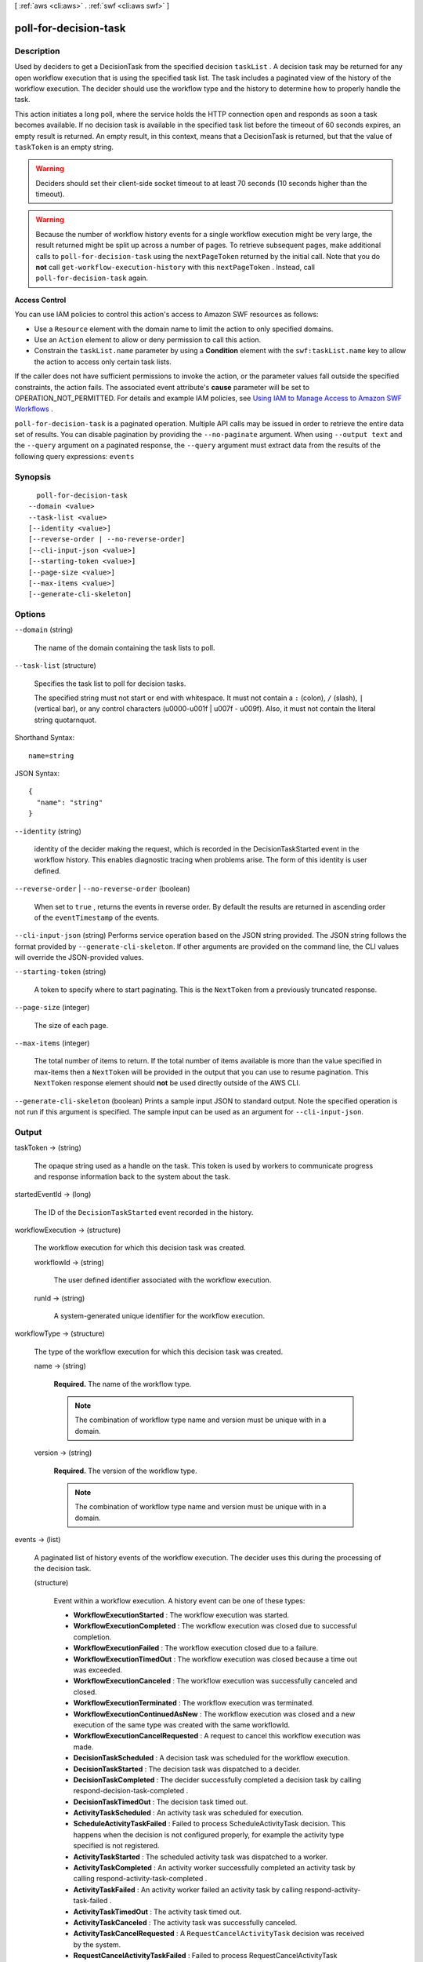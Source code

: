 [ :ref:`aws <cli:aws>` . :ref:`swf <cli:aws swf>` ]

.. _cli:aws swf poll-for-decision-task:


**********************
poll-for-decision-task
**********************



===========
Description
===========



Used by deciders to get a  DecisionTask from the specified decision ``taskList`` . A decision task may be returned for any open workflow execution that is using the specified task list. The task includes a paginated view of the history of the workflow execution. The decider should use the workflow type and the history to determine how to properly handle the task.

 

This action initiates a long poll, where the service holds the HTTP connection open and responds as soon a task becomes available. If no decision task is available in the specified task list before the timeout of 60 seconds expires, an empty result is returned. An empty result, in this context, means that a DecisionTask is returned, but that the value of ``taskToken`` is an empty string.

 

.. warning::

  Deciders should set their client-side socket timeout to at least 70 seconds (10 seconds higher than the timeout).

 

.. warning::

  Because the number of workflow history events for a single workflow execution might be very large, the result returned might be split up across a number of pages. To retrieve subsequent pages, make additional calls to ``poll-for-decision-task`` using the ``nextPageToken`` returned by the initial call. Note that you do **not** call ``get-workflow-execution-history`` with this ``nextPageToken`` . Instead, call ``poll-for-decision-task`` again.

 

**Access Control** 

 

You can use IAM policies to control this action's access to Amazon SWF resources as follows:

 

 
* Use a ``Resource`` element with the domain name to limit the action to only specified domains.
 
* Use an ``Action`` element to allow or deny permission to call this action.
 
* Constrain the ``taskList.name`` parameter by using a **Condition** element with the ``swf:taskList.name`` key to allow the action to access only certain task lists.
 

 

If the caller does not have sufficient permissions to invoke the action, or the parameter values fall outside the specified constraints, the action fails. The associated event attribute's **cause** parameter will be set to OPERATION_NOT_PERMITTED. For details and example IAM policies, see `Using IAM to Manage Access to Amazon SWF Workflows`_ .



``poll-for-decision-task`` is a paginated operation. Multiple API calls may be issued in order to retrieve the entire data set of results. You can disable pagination by providing the ``--no-paginate`` argument.
When using ``--output text`` and the ``--query`` argument on a paginated response, the ``--query`` argument must extract data from the results of the following query expressions: ``events``


========
Synopsis
========

::

    poll-for-decision-task
  --domain <value>
  --task-list <value>
  [--identity <value>]
  [--reverse-order | --no-reverse-order]
  [--cli-input-json <value>]
  [--starting-token <value>]
  [--page-size <value>]
  [--max-items <value>]
  [--generate-cli-skeleton]




=======
Options
=======

``--domain`` (string)


  The name of the domain containing the task lists to poll.

  

``--task-list`` (structure)


  Specifies the task list to poll for decision tasks.

   

  The specified string must not start or end with whitespace. It must not contain a ``:`` (colon), ``/`` (slash), ``|`` (vertical bar), or any control characters (\u0000-\u001f | \u007f - \u009f). Also, it must not contain the literal string quotarnquot.

  



Shorthand Syntax::

    name=string




JSON Syntax::

  {
    "name": "string"
  }



``--identity`` (string)


  identity of the decider making the request, which is recorded in the DecisionTaskStarted event in the workflow history. This enables diagnostic tracing when problems arise. The form of this identity is user defined.

  

``--reverse-order`` | ``--no-reverse-order`` (boolean)


  When set to ``true`` , returns the events in reverse order. By default the results are returned in ascending order of the ``eventTimestamp`` of the events.

  

``--cli-input-json`` (string)
Performs service operation based on the JSON string provided. The JSON string follows the format provided by ``--generate-cli-skeleton``. If other arguments are provided on the command line, the CLI values will override the JSON-provided values.

``--starting-token`` (string)
 

  A token to specify where to start paginating. This is the ``NextToken`` from a previously truncated response.

   

``--page-size`` (integer)
 

  The size of each page.

   

  

  

``--max-items`` (integer)
 

  The total number of items to return. If the total number of items available is more than the value specified in max-items then a ``NextToken`` will be provided in the output that you can use to resume pagination. This ``NextToken`` response element should **not** be used directly outside of the AWS CLI.

   

``--generate-cli-skeleton`` (boolean)
Prints a sample input JSON to standard output. Note the specified operation is not run if this argument is specified. The sample input can be used as an argument for ``--cli-input-json``.



======
Output
======

taskToken -> (string)

  

  The opaque string used as a handle on the task. This token is used by workers to communicate progress and response information back to the system about the task.

  

  

startedEventId -> (long)

  

  The ID of the ``DecisionTaskStarted`` event recorded in the history.

  

  

workflowExecution -> (structure)

  

  The workflow execution for which this decision task was created.

  

  workflowId -> (string)

    

    The user defined identifier associated with the workflow execution.

    

    

  runId -> (string)

    

    A system-generated unique identifier for the workflow execution.

    

    

  

workflowType -> (structure)

  

  The type of the workflow execution for which this decision task was created.

  

  name -> (string)

    

    **Required.** The name of the workflow type.

     

    .. note::

      The combination of workflow type name and version must be unique with in a domain.

    

    

  version -> (string)

    

    **Required.** The version of the workflow type.

     

    .. note::

      The combination of workflow type name and version must be unique with in a domain.

    

    

  

events -> (list)

  

  A paginated list of history events of the workflow execution. The decider uses this during the processing of the decision task.

  

  (structure)

    

    Event within a workflow execution. A history event can be one of these types:

     

     
    * **WorkflowExecutionStarted** : The workflow execution was started.
     
    * **WorkflowExecutionCompleted** : The workflow execution was closed due to successful completion.
     
    * **WorkflowExecutionFailed** : The workflow execution closed due to a failure.
     
    * **WorkflowExecutionTimedOut** : The workflow execution was closed because a time out was exceeded.
     
    * **WorkflowExecutionCanceled** : The workflow execution was successfully canceled and closed.
     
    * **WorkflowExecutionTerminated** : The workflow execution was terminated.
     
    * **WorkflowExecutionContinuedAsNew** : The workflow execution was closed and a new execution of the same type was created with the same workflowId.
     
    * **WorkflowExecutionCancelRequested** : A request to cancel this workflow execution was made.
     
    * **DecisionTaskScheduled** : A decision task was scheduled for the workflow execution.
     
    * **DecisionTaskStarted** : The decision task was dispatched to a decider.
     
    * **DecisionTaskCompleted** : The decider successfully completed a decision task by calling  respond-decision-task-completed .
     
    * **DecisionTaskTimedOut** : The decision task timed out.
     
    * **ActivityTaskScheduled** : An activity task was scheduled for execution.
     
    * **ScheduleActivityTaskFailed** : Failed to process ScheduleActivityTask decision. This happens when the decision is not configured properly, for example the activity type specified is not registered.
     
    * **ActivityTaskStarted** : The scheduled activity task was dispatched to a worker.
     
    * **ActivityTaskCompleted** : An activity worker successfully completed an activity task by calling  respond-activity-task-completed .
     
    * **ActivityTaskFailed** : An activity worker failed an activity task by calling  respond-activity-task-failed .
     
    * **ActivityTaskTimedOut** : The activity task timed out.
     
    * **ActivityTaskCanceled** : The activity task was successfully canceled.
     
    * **ActivityTaskCancelRequested** : A ``RequestCancelActivityTask`` decision was received by the system.
     
    * **RequestCancelActivityTaskFailed** : Failed to process RequestCancelActivityTask decision. This happens when the decision is not configured properly.
     
    * **WorkflowExecutionSignaled** : An external signal was received for the workflow execution.
     
    * **MarkerRecorded** : A marker was recorded in the workflow history as the result of a ``RecordMarker`` decision.
     
    * **TimerStarted** : A timer was started for the workflow execution due to a ``StartTimer`` decision.
     
    * **StartTimerFailed** : Failed to process StartTimer decision. This happens when the decision is not configured properly, for example a timer already exists with the specified timer ID.
     
    * **TimerFired** : A timer, previously started for this workflow execution, fired.
     
    * **TimerCanceled** : A timer, previously started for this workflow execution, was successfully canceled.
     
    * **CancelTimerFailed** : Failed to process CancelTimer decision. This happens when the decision is not configured properly, for example no timer exists with the specified timer ID.
     
    * **StartChildWorkflowExecutionInitiated** : A request was made to start a child workflow execution.
     
    * **StartChildWorkflowExecutionFailed** : Failed to process StartChildWorkflowExecution decision. This happens when the decision is not configured properly, for example the workflow type specified is not registered.
     
    * **ChildWorkflowExecutionStarted** : A child workflow execution was successfully started.
     
    * **ChildWorkflowExecutionCompleted** : A child workflow execution, started by this workflow execution, completed successfully and was closed.
     
    * **ChildWorkflowExecutionFailed** : A child workflow execution, started by this workflow execution, failed to complete successfully and was closed.
     
    * **ChildWorkflowExecutionTimedOut** : A child workflow execution, started by this workflow execution, timed out and was closed.
     
    * **ChildWorkflowExecutionCanceled** : A child workflow execution, started by this workflow execution, was canceled and closed.
     
    * **ChildWorkflowExecutionTerminated** : A child workflow execution, started by this workflow execution, was terminated.
     
    * **SignalExternalWorkflowExecutionInitiated** : A request to signal an external workflow was made.
     
    * **ExternalWorkflowExecutionSignaled** : A signal, requested by this workflow execution, was successfully delivered to the target external workflow execution.
     
    * **SignalExternalWorkflowExecutionFailed** : The request to signal an external workflow execution failed.
     
    * **RequestCancelExternalWorkflowExecutionInitiated** : A request was made to request the cancellation of an external workflow execution.
     
    * **ExternalWorkflowExecutionCancelRequested** : Request to cancel an external workflow execution was successfully delivered to the target execution.
     
    * **RequestCancelExternalWorkflowExecutionFailed** : Request to cancel an external workflow execution failed.
     
    * **LambdaFunctionScheduled** : An AWS Lambda function was scheduled for execution.
     
    * **LambdaFunctionStarted** : The scheduled function was invoked in the AWS Lambda service.
     
    * **LambdaFunctionCompleted** : The AWS Lambda function successfully completed.
     
    * **LambdaFunctionFailed** : The AWS Lambda function execution failed.
     
    * **LambdaFunctionTimedOut** : The AWS Lambda function execution timed out.
     
    * **ScheduleLambdaFunctionFailed** : Failed to process ScheduleLambdaFunction decision. This happens when the workflow execution does not have the proper IAM role attached to invoke AWS Lambda functions.
     
    * **StartLambdaFunctionFailed** : Failed to invoke the scheduled function in the AWS Lambda service. This happens when the AWS Lambda service is not available in the current region, or received too many requests.
     

    

    eventTimestamp -> (timestamp)

      

      The date and time when the event occurred.

      

      

    eventType -> (string)

      

      The type of the history event.

      

      

    eventId -> (long)

      

      The system generated ID of the event. This ID uniquely identifies the event with in the workflow execution history.

      

      

    workflowExecutionStartedEventAttributes -> (structure)

      

      If the event is of type ``WorkflowExecutionStarted`` then this member is set and provides detailed information about the event. It is not set for other event types.

      

      input -> (string)

        

        The input provided to the workflow execution (if any).

        

        

      executionStartToCloseTimeout -> (string)

        

        The maximum duration for this workflow execution.

         

        The duration is specified in seconds; an integer greater than or equal to 0. The value "NONE" can be used to specify unlimited duration.

        

        

      taskStartToCloseTimeout -> (string)

        

        The maximum duration of decision tasks for this workflow type.

         

        The duration is specified in seconds; an integer greater than or equal to 0. The value "NONE" can be used to specify unlimited duration.

        

        

      childPolicy -> (string)

        

        The policy to use for the child workflow executions if this workflow execution is terminated, by calling the  terminate-workflow-execution action explicitly or due to an expired timeout.

         

        The supported child policies are:

         

         
        * **TERMINATE:** the child executions will be terminated.
         
        * **REQUEST_CANCEL:** a request to cancel will be attempted for each child execution by recording a ``WorkflowExecutionCancelRequested`` event in its history. It is up to the decider to take appropriate actions when it receives an execution history with this event.
         
        * **ABANDON:** no action will be taken. The child executions will continue to run.
         

        

        

      taskList -> (structure)

        

        The name of the task list for scheduling the decision tasks for this workflow execution.

        

        name -> (string)

          

          The name of the task list.

          

          

        

      workflowType -> (structure)

        

        The workflow type of this execution.

        

        name -> (string)

          

          **Required.** The name of the workflow type.

           

          .. note::

            The combination of workflow type name and version must be unique with in a domain.

          

          

        version -> (string)

          

          **Required.** The version of the workflow type.

           

          .. note::

            The combination of workflow type name and version must be unique with in a domain.

          

          

        

      tagList -> (list)

        

        The list of tags associated with this workflow execution. An execution can have up to 5 tags.

        

        (string)

          

          

        

      taskPriority -> (string)

        

        

      continuedExecutionRunId -> (string)

        

        If this workflow execution was started due to a ``ContinueAsNewWorkflowExecution`` decision, then it contains the ``runId`` of the previous workflow execution that was closed and continued as this execution.

        

        

      parentWorkflowExecution -> (structure)

        

        The source workflow execution that started this workflow execution. The member is not set if the workflow execution was not started by a workflow.

        

        workflowId -> (string)

          

          The user defined identifier associated with the workflow execution.

          

          

        runId -> (string)

          

          A system-generated unique identifier for the workflow execution.

          

          

        

      parentInitiatedEventId -> (long)

        

        The ID of the ``StartChildWorkflowExecutionInitiated`` event corresponding to the ``StartChildWorkflowExecution`` decision to start this workflow execution. The source event with this ID can be found in the history of the source workflow execution. This information can be useful for diagnosing problems by tracing back the chain of events leading up to this event.

        

        

      lambdaRole -> (string)

        

        The IAM role attached to this workflow execution to use when invoking AWS Lambda functions.

        

        

      

    workflowExecutionCompletedEventAttributes -> (structure)

      

      If the event is of type ``WorkflowExecutionCompleted`` then this member is set and provides detailed information about the event. It is not set for other event types.

      

      result -> (string)

        

        The result produced by the workflow execution upon successful completion.

        

        

      decisionTaskCompletedEventId -> (long)

        

        The ID of the ``DecisionTaskCompleted`` event corresponding to the decision task that resulted in the ``CompleteWorkflowExecution`` decision to complete this execution. This information can be useful for diagnosing problems by tracing back the chain of events leading up to this event.

        

        

      

    completeWorkflowExecutionFailedEventAttributes -> (structure)

      

      If the event is of type ``CompleteWorkflowExecutionFailed`` then this member is set and provides detailed information about the event. It is not set for other event types.

      

      cause -> (string)

        

        The cause of the failure. This information is generated by the system and can be useful for diagnostic purposes.

         

        .. note::

          If **cause** is set to OPERATION_NOT_PERMITTED, the decision failed because it lacked sufficient permissions. For details and example IAM policies, see `Using IAM to Manage Access to Amazon SWF Workflows`_ .

        

        

      decisionTaskCompletedEventId -> (long)

        

        The ID of the ``DecisionTaskCompleted`` event corresponding to the decision task that resulted in the ``CompleteWorkflowExecution`` decision to complete this execution. This information can be useful for diagnosing problems by tracing back the chain of events leading up to this event.

        

        

      

    workflowExecutionFailedEventAttributes -> (structure)

      

      If the event is of type ``WorkflowExecutionFailed`` then this member is set and provides detailed information about the event. It is not set for other event types.

      

      reason -> (string)

        

        The descriptive reason provided for the failure (if any).

        

        

      details -> (string)

        

        The details of the failure (if any).

        

        

      decisionTaskCompletedEventId -> (long)

        

        The ID of the ``DecisionTaskCompleted`` event corresponding to the decision task that resulted in the ``FailWorkflowExecution`` decision to fail this execution. This information can be useful for diagnosing problems by tracing back the chain of events leading up to this event.

        

        

      

    failWorkflowExecutionFailedEventAttributes -> (structure)

      

      If the event is of type ``FailWorkflowExecutionFailed`` then this member is set and provides detailed information about the event. It is not set for other event types.

      

      cause -> (string)

        

        The cause of the failure. This information is generated by the system and can be useful for diagnostic purposes.

         

        .. note::

          If **cause** is set to OPERATION_NOT_PERMITTED, the decision failed because it lacked sufficient permissions. For details and example IAM policies, see `Using IAM to Manage Access to Amazon SWF Workflows`_ .

        

        

      decisionTaskCompletedEventId -> (long)

        

        The ID of the ``DecisionTaskCompleted`` event corresponding to the decision task that resulted in the ``FailWorkflowExecution`` decision to fail this execution. This information can be useful for diagnosing problems by tracing back the chain of events leading up to this event.

        

        

      

    workflowExecutionTimedOutEventAttributes -> (structure)

      

      If the event is of type ``WorkflowExecutionTimedOut`` then this member is set and provides detailed information about the event. It is not set for other event types.

      

      timeoutType -> (string)

        

        The type of timeout that caused this event.

        

        

      childPolicy -> (string)

        

        The policy used for the child workflow executions of this workflow execution.

         

        The supported child policies are:

         

         
        * **TERMINATE:** the child executions will be terminated.
         
        * **REQUEST_CANCEL:** a request to cancel will be attempted for each child execution by recording a ``WorkflowExecutionCancelRequested`` event in its history. It is up to the decider to take appropriate actions when it receives an execution history with this event.
         
        * **ABANDON:** no action will be taken. The child executions will continue to run.
         

        

        

      

    workflowExecutionCanceledEventAttributes -> (structure)

      

      If the event is of type ``WorkflowExecutionCanceled`` then this member is set and provides detailed information about the event. It is not set for other event types.

      

      details -> (string)

        

        Details for the cancellation (if any).

        

        

      decisionTaskCompletedEventId -> (long)

        

        The ID of the ``DecisionTaskCompleted`` event corresponding to the decision task that resulted in the ``CancelWorkflowExecution`` decision for this cancellation request. This information can be useful for diagnosing problems by tracing back the chain of events leading up to this event.

        

        

      

    cancelWorkflowExecutionFailedEventAttributes -> (structure)

      

      If the event is of type ``CancelWorkflowExecutionFailed`` then this member is set and provides detailed information about the event. It is not set for other event types.

      

      cause -> (string)

        

        The cause of the failure. This information is generated by the system and can be useful for diagnostic purposes.

         

        .. note::

          If **cause** is set to OPERATION_NOT_PERMITTED, the decision failed because it lacked sufficient permissions. For details and example IAM policies, see `Using IAM to Manage Access to Amazon SWF Workflows`_ .

        

        

      decisionTaskCompletedEventId -> (long)

        

        The ID of the ``DecisionTaskCompleted`` event corresponding to the decision task that resulted in the ``CancelWorkflowExecution`` decision for this cancellation request. This information can be useful for diagnosing problems by tracing back the chain of events leading up to this event.

        

        

      

    workflowExecutionContinuedAsNewEventAttributes -> (structure)

      

      If the event is of type ``WorkflowExecutionContinuedAsNew`` then this member is set and provides detailed information about the event. It is not set for other event types.

      

      input -> (string)

        

        The input provided to the new workflow execution.

        

        

      decisionTaskCompletedEventId -> (long)

        

        The ID of the ``DecisionTaskCompleted`` event corresponding to the decision task that resulted in the ``ContinueAsNewWorkflowExecution`` decision that started this execution. This information can be useful for diagnosing problems by tracing back the chain of events leading up to this event.

        

        

      newExecutionRunId -> (string)

        

        The ``runId`` of the new workflow execution.

        

        

      executionStartToCloseTimeout -> (string)

        

        The total duration allowed for the new workflow execution.

         

        The duration is specified in seconds; an integer greater than or equal to 0. The value "NONE" can be used to specify unlimited duration.

        

        

      taskList -> (structure)

        

        Represents a task list.

        

        name -> (string)

          

          The name of the task list.

          

          

        

      taskPriority -> (string)

        

        

      taskStartToCloseTimeout -> (string)

        

        The maximum duration of decision tasks for the new workflow execution.

         

        The duration is specified in seconds; an integer greater than or equal to 0. The value "NONE" can be used to specify unlimited duration.

        

        

      childPolicy -> (string)

        

        The policy to use for the child workflow executions of the new execution if it is terminated by calling the  terminate-workflow-execution action explicitly or due to an expired timeout.

         

        The supported child policies are:

         

         
        * **TERMINATE:** the child executions will be terminated.
         
        * **REQUEST_CANCEL:** a request to cancel will be attempted for each child execution by recording a ``WorkflowExecutionCancelRequested`` event in its history. It is up to the decider to take appropriate actions when it receives an execution history with this event.
         
        * **ABANDON:** no action will be taken. The child executions will continue to run.
         

        

        

      tagList -> (list)

        

        The list of tags associated with the new workflow execution.

        

        (string)

          

          

        

      workflowType -> (structure)

        

        Represents a workflow type.

        

        name -> (string)

          

          **Required.** The name of the workflow type.

           

          .. note::

            The combination of workflow type name and version must be unique with in a domain.

          

          

        version -> (string)

          

          **Required.** The version of the workflow type.

           

          .. note::

            The combination of workflow type name and version must be unique with in a domain.

          

          

        

      lambdaRole -> (string)

        

        The IAM role attached to this workflow execution to use when invoking AWS Lambda functions.

        

        

      

    continueAsNewWorkflowExecutionFailedEventAttributes -> (structure)

      

      If the event is of type ``ContinueAsNewWorkflowExecutionFailed`` then this member is set and provides detailed information about the event. It is not set for other event types.

      

      cause -> (string)

        

        The cause of the failure. This information is generated by the system and can be useful for diagnostic purposes.

         

        .. note::

          If **cause** is set to OPERATION_NOT_PERMITTED, the decision failed because it lacked sufficient permissions. For details and example IAM policies, see `Using IAM to Manage Access to Amazon SWF Workflows`_ .

        

        

      decisionTaskCompletedEventId -> (long)

        

        The ID of the ``DecisionTaskCompleted`` event corresponding to the decision task that resulted in the ``ContinueAsNewWorkflowExecution`` decision that started this execution. This information can be useful for diagnosing problems by tracing back the chain of events leading up to this event.

        

        

      

    workflowExecutionTerminatedEventAttributes -> (structure)

      

      If the event is of type ``WorkflowExecutionTerminated`` then this member is set and provides detailed information about the event. It is not set for other event types.

      

      reason -> (string)

        

        The reason provided for the termination (if any).

        

        

      details -> (string)

        

        The details provided for the termination (if any).

        

        

      childPolicy -> (string)

        

        The policy used for the child workflow executions of this workflow execution.

         

        The supported child policies are:

         

         
        * **TERMINATE:** the child executions will be terminated.
         
        * **REQUEST_CANCEL:** a request to cancel will be attempted for each child execution by recording a ``WorkflowExecutionCancelRequested`` event in its history. It is up to the decider to take appropriate actions when it receives an execution history with this event.
         
        * **ABANDON:** no action will be taken. The child executions will continue to run.
         

        

        

      cause -> (string)

        

        If set, indicates that the workflow execution was automatically terminated, and specifies the cause. This happens if the parent workflow execution times out or is terminated and the child policy is set to terminate child executions.

        

        

      

    workflowExecutionCancelRequestedEventAttributes -> (structure)

      

      If the event is of type ``WorkflowExecutionCancelRequested`` then this member is set and provides detailed information about the event. It is not set for other event types.

      

      externalWorkflowExecution -> (structure)

        

        The external workflow execution for which the cancellation was requested.

        

        workflowId -> (string)

          

          The user defined identifier associated with the workflow execution.

          

          

        runId -> (string)

          

          A system-generated unique identifier for the workflow execution.

          

          

        

      externalInitiatedEventId -> (long)

        

        The ID of the ``RequestCancelExternalWorkflowExecutionInitiated`` event corresponding to the ``RequestCancelExternalWorkflowExecution`` decision to cancel this workflow execution.The source event with this ID can be found in the history of the source workflow execution. This information can be useful for diagnosing problems by tracing back the chain of events leading up to this event.

        

        

      cause -> (string)

        

        If set, indicates that the request to cancel the workflow execution was automatically generated, and specifies the cause. This happens if the parent workflow execution times out or is terminated, and the child policy is set to cancel child executions.

        

        

      

    decisionTaskScheduledEventAttributes -> (structure)

      

      If the event is of type ``DecisionTaskScheduled`` then this member is set and provides detailed information about the event. It is not set for other event types.

      

      taskList -> (structure)

        

        The name of the task list in which the decision task was scheduled.

        

        name -> (string)

          

          The name of the task list.

          

          

        

      taskPriority -> (string)

        

        *Optional.* A task priority that, if set, specifies the priority for this decision task. Valid values are integers that range from Java's ``Integer.MIN_VALUE`` (-2147483648) to ``Integer.MAX_VALUE`` (2147483647). Higher numbers indicate higher priority.

         

        For more information about setting task priority, see `Setting Task Priority`_ in the *Amazon Simple Workflow Developer Guide* .

        

        

      startToCloseTimeout -> (string)

        

        The maximum duration for this decision task. The task is considered timed out if it does not completed within this duration.

         

        The duration is specified in seconds; an integer greater than or equal to 0. The value "NONE" can be used to specify unlimited duration.

        

        

      

    decisionTaskStartedEventAttributes -> (structure)

      

      If the event is of type ``DecisionTaskStarted`` then this member is set and provides detailed information about the event. It is not set for other event types.

      

      identity -> (string)

        

        identity of the decider making the request. This enables diagnostic tracing when problems arise. The form of this identity is user defined.

        

        

      scheduledEventId -> (long)

        

        The ID of the ``DecisionTaskScheduled`` event that was recorded when this decision task was scheduled. This information can be useful for diagnosing problems by tracing back the chain of events leading up to this event.

        

        

      

    decisionTaskCompletedEventAttributes -> (structure)

      

      If the event is of type ``DecisionTaskCompleted`` then this member is set and provides detailed information about the event. It is not set for other event types.

      

      executionContext -> (string)

        

        User defined context for the workflow execution.

        

        

      scheduledEventId -> (long)

        

        The ID of the ``DecisionTaskScheduled`` event that was recorded when this decision task was scheduled. This information can be useful for diagnosing problems by tracing back the chain of events leading up to this event.

        

        

      startedEventId -> (long)

        

        The ID of the ``DecisionTaskStarted`` event recorded when this decision task was started. This information can be useful for diagnosing problems by tracing back the chain of events leading up to this event.

        

        

      

    decisionTaskTimedOutEventAttributes -> (structure)

      

      If the event is of type ``DecisionTaskTimedOut`` then this member is set and provides detailed information about the event. It is not set for other event types.

      

      timeoutType -> (string)

        

        The type of timeout that expired before the decision task could be completed.

        

        

      scheduledEventId -> (long)

        

        The ID of the ``DecisionTaskScheduled`` event that was recorded when this decision task was scheduled. This information can be useful for diagnosing problems by tracing back the chain of events leading up to this event.

        

        

      startedEventId -> (long)

        

        The ID of the ``DecisionTaskStarted`` event recorded when this decision task was started. This information can be useful for diagnosing problems by tracing back the chain of events leading up to this event.

        

        

      

    activityTaskScheduledEventAttributes -> (structure)

      

      If the event is of type ``ActivityTaskScheduled`` then this member is set and provides detailed information about the event. It is not set for other event types.

      

      activityType -> (structure)

        

        The type of the activity task.

        

        name -> (string)

          

          The name of this activity.

           

          .. note::

            The combination of activity type name and version must be unique within a domain.

          

          

        version -> (string)

          

          The version of this activity.

           

          .. note::

            The combination of activity type name and version must be unique with in a domain.

          

          

        

      activityId -> (string)

        

        The unique ID of the activity task.

        

        

      input -> (string)

        

        The input provided to the activity task.

        

        

      control -> (string)

        

        *Optional.* Data attached to the event that can be used by the decider in subsequent workflow tasks. This data is not sent to the activity.

        

        

      scheduleToStartTimeout -> (string)

        

        The maximum amount of time the activity task can wait to be assigned to a worker.

        

        

      scheduleToCloseTimeout -> (string)

        

        The maximum amount of time for this activity task.

        

        

      startToCloseTimeout -> (string)

        

        The maximum amount of time a worker may take to process the activity task.

        

        

      taskList -> (structure)

        

        The task list in which the activity task has been scheduled.

        

        name -> (string)

          

          The name of the task list.

          

          

        

      taskPriority -> (string)

        

        *Optional.* The priority to assign to the scheduled activity task. If set, this will override any default priority value that was assigned when the activity type was registered.

         

        Valid values are integers that range from Java's ``Integer.MIN_VALUE`` (-2147483648) to ``Integer.MAX_VALUE`` (2147483647). Higher numbers indicate higher priority.

         

        For more information about setting task priority, see `Setting Task Priority`_ in the *Amazon Simple Workflow Developer Guide* .

        

        

      decisionTaskCompletedEventId -> (long)

        

        The ID of the ``DecisionTaskCompleted`` event corresponding to the decision that resulted in the scheduling of this activity task. This information can be useful for diagnosing problems by tracing back the chain of events leading up to this event.

        

        

      heartbeatTimeout -> (string)

        

        The maximum time before which the worker processing this task must report progress by calling  record-activity-task-heartbeat . If the timeout is exceeded, the activity task is automatically timed out. If the worker subsequently attempts to record a heartbeat or return a result, it will be ignored.

        

        

      

    activityTaskStartedEventAttributes -> (structure)

      

      If the event is of type ``ActivityTaskStarted`` then this member is set and provides detailed information about the event. It is not set for other event types.

      

      identity -> (string)

        

        identity of the worker that was assigned this task. This aids diagnostics when problems arise. The form of this identity is user defined.

        

        

      scheduledEventId -> (long)

        

        The ID of the ``ActivityTaskScheduled`` event that was recorded when this activity task was scheduled. This information can be useful for diagnosing problems by tracing back the chain of events leading up to this event.

        

        

      

    activityTaskCompletedEventAttributes -> (structure)

      

      If the event is of type ``ActivityTaskCompleted`` then this member is set and provides detailed information about the event. It is not set for other event types.

      

      result -> (string)

        

        The results of the activity task (if any).

        

        

      scheduledEventId -> (long)

        

        The ID of the ``ActivityTaskScheduled`` event that was recorded when this activity task was scheduled. This information can be useful for diagnosing problems by tracing back the chain of events leading up to this event.

        

        

      startedEventId -> (long)

        

        The ID of the ``ActivityTaskStarted`` event recorded when this activity task was started. This information can be useful for diagnosing problems by tracing back the chain of events leading up to this event.

        

        

      

    activityTaskFailedEventAttributes -> (structure)

      

      If the event is of type ``ActivityTaskFailed`` then this member is set and provides detailed information about the event. It is not set for other event types.

      

      reason -> (string)

        

        The reason provided for the failure (if any).

        

        

      details -> (string)

        

        The details of the failure (if any).

        

        

      scheduledEventId -> (long)

        

        The ID of the ``ActivityTaskScheduled`` event that was recorded when this activity task was scheduled. This information can be useful for diagnosing problems by tracing back the chain of events leading up to this event.

        

        

      startedEventId -> (long)

        

        The ID of the ``ActivityTaskStarted`` event recorded when this activity task was started. This information can be useful for diagnosing problems by tracing back the chain of events leading up to this event.

        

        

      

    activityTaskTimedOutEventAttributes -> (structure)

      

      If the event is of type ``ActivityTaskTimedOut`` then this member is set and provides detailed information about the event. It is not set for other event types.

      

      timeoutType -> (string)

        

        The type of the timeout that caused this event.

        

        

      scheduledEventId -> (long)

        

        The ID of the ``ActivityTaskScheduled`` event that was recorded when this activity task was scheduled. This information can be useful for diagnosing problems by tracing back the chain of events leading up to this event.

        

        

      startedEventId -> (long)

        

        The ID of the ``ActivityTaskStarted`` event recorded when this activity task was started. This information can be useful for diagnosing problems by tracing back the chain of events leading up to this event.

        

        

      details -> (string)

        

        Contains the content of the ``details`` parameter for the last call made by the activity to ``record-activity-task-heartbeat`` .

        

        

      

    activityTaskCanceledEventAttributes -> (structure)

      

      If the event is of type ``ActivityTaskCanceled`` then this member is set and provides detailed information about the event. It is not set for other event types.

      

      details -> (string)

        

        Details of the cancellation (if any).

        

        

      scheduledEventId -> (long)

        

        The ID of the ``ActivityTaskScheduled`` event that was recorded when this activity task was scheduled. This information can be useful for diagnosing problems by tracing back the chain of events leading up to this event.

        

        

      startedEventId -> (long)

        

        The ID of the ``ActivityTaskStarted`` event recorded when this activity task was started. This information can be useful for diagnosing problems by tracing back the chain of events leading up to this event.

        

        

      latestCancelRequestedEventId -> (long)

        

        If set, contains the ID of the last ``ActivityTaskCancelRequested`` event recorded for this activity task. This information can be useful for diagnosing problems by tracing back the chain of events leading up to this event.

        

        

      

    activityTaskCancelRequestedEventAttributes -> (structure)

      

      If the event is of type ``ActivityTaskcancelRequested`` then this member is set and provides detailed information about the event. It is not set for other event types.

      

      decisionTaskCompletedEventId -> (long)

        

        The ID of the ``DecisionTaskCompleted`` event corresponding to the decision task that resulted in the ``RequestCancelActivityTask`` decision for this cancellation request. This information can be useful for diagnosing problems by tracing back the chain of events leading up to this event.

        

        

      activityId -> (string)

        

        The unique ID of the task.

        

        

      

    workflowExecutionSignaledEventAttributes -> (structure)

      

      If the event is of type ``WorkflowExecutionSignaled`` then this member is set and provides detailed information about the event. It is not set for other event types.

      

      signalName -> (string)

        

        The name of the signal received. The decider can use the signal name and inputs to determine how to the process the signal.

        

        

      input -> (string)

        

        Inputs provided with the signal (if any). The decider can use the signal name and inputs to determine how to process the signal.

        

        

      externalWorkflowExecution -> (structure)

        

        The workflow execution that sent the signal. This is set only of the signal was sent by another workflow execution.

        

        workflowId -> (string)

          

          The user defined identifier associated with the workflow execution.

          

          

        runId -> (string)

          

          A system-generated unique identifier for the workflow execution.

          

          

        

      externalInitiatedEventId -> (long)

        

        The ID of the ``SignalExternalWorkflowExecutionInitiated`` event corresponding to the ``SignalExternalWorkflow`` decision to signal this workflow execution.The source event with this ID can be found in the history of the source workflow execution. This information can be useful for diagnosing problems by tracing back the chain of events leading up to this event. This field is set only if the signal was initiated by another workflow execution.

        

        

      

    markerRecordedEventAttributes -> (structure)

      

      If the event is of type ``MarkerRecorded`` then this member is set and provides detailed information about the event. It is not set for other event types.

      

      markerName -> (string)

        

        The name of the marker.

        

        

      details -> (string)

        

        Details of the marker (if any).

        

        

      decisionTaskCompletedEventId -> (long)

        

        The ID of the ``DecisionTaskCompleted`` event corresponding to the decision task that resulted in the ``RecordMarker`` decision that requested this marker. This information can be useful for diagnosing problems by tracing back the chain of events leading up to this event.

        

        

      

    recordMarkerFailedEventAttributes -> (structure)

      

      If the event is of type ``DecisionTaskFailed`` then this member is set and provides detailed information about the event. It is not set for other event types.

      

      markerName -> (string)

        

        The marker's name.

        

        

      cause -> (string)

        

        The cause of the failure. This information is generated by the system and can be useful for diagnostic purposes.

         

        .. note::

          If **cause** is set to OPERATION_NOT_PERMITTED, the decision failed because it lacked sufficient permissions. For details and example IAM policies, see `Using IAM to Manage Access to Amazon SWF Workflows`_ .

        

        

      decisionTaskCompletedEventId -> (long)

        

        The ID of the ``DecisionTaskCompleted`` event corresponding to the decision task that resulted in the ``RecordMarkerFailed`` decision for this cancellation request. This information can be useful for diagnosing problems by tracing back the chain of events leading up to this event.

        

        

      

    timerStartedEventAttributes -> (structure)

      

      If the event is of type ``TimerStarted`` then this member is set and provides detailed information about the event. It is not set for other event types.

      

      timerId -> (string)

        

        The unique ID of the timer that was started.

        

        

      control -> (string)

        

        *Optional.* Data attached to the event that can be used by the decider in subsequent workflow tasks.

        

        

      startToFireTimeout -> (string)

        

        The duration of time after which the timer will fire.

         

        The duration is specified in seconds; an integer greater than or equal to 0.

        

        

      decisionTaskCompletedEventId -> (long)

        

        The ID of the ``DecisionTaskCompleted`` event corresponding to the decision task that resulted in the ``StartTimer`` decision for this activity task. This information can be useful for diagnosing problems by tracing back the chain of events leading up to this event.

        

        

      

    timerFiredEventAttributes -> (structure)

      

      If the event is of type ``TimerFired`` then this member is set and provides detailed information about the event. It is not set for other event types.

      

      timerId -> (string)

        

        The unique ID of the timer that fired.

        

        

      startedEventId -> (long)

        

        The ID of the ``TimerStarted`` event that was recorded when this timer was started. This information can be useful for diagnosing problems by tracing back the chain of events leading up to this event.

        

        

      

    timerCanceledEventAttributes -> (structure)

      

      If the event is of type ``TimerCanceled`` then this member is set and provides detailed information about the event. It is not set for other event types.

      

      timerId -> (string)

        

        The unique ID of the timer that was canceled. 

        

        

      startedEventId -> (long)

        

        The ID of the ``TimerStarted`` event that was recorded when this timer was started. This information can be useful for diagnosing problems by tracing back the chain of events leading up to this event.

        

        

      decisionTaskCompletedEventId -> (long)

        

        The ID of the ``DecisionTaskCompleted`` event corresponding to the decision task that resulted in the ``CancelTimer`` decision to cancel this timer. This information can be useful for diagnosing problems by tracing back the chain of events leading up to this event.

        

        

      

    startChildWorkflowExecutionInitiatedEventAttributes -> (structure)

      

      If the event is of type ``StartChildWorkflowExecutionInitiated`` then this member is set and provides detailed information about the event. It is not set for other event types.

      

      workflowId -> (string)

        

        The ``workflowId`` of the child workflow execution.

        

        

      workflowType -> (structure)

        

        The type of the child workflow execution.

        

        name -> (string)

          

          **Required.** The name of the workflow type.

           

          .. note::

            The combination of workflow type name and version must be unique with in a domain.

          

          

        version -> (string)

          

          **Required.** The version of the workflow type.

           

          .. note::

            The combination of workflow type name and version must be unique with in a domain.

          

          

        

      control -> (string)

        

        *Optional.* Data attached to the event that can be used by the decider in subsequent decision tasks. This data is not sent to the activity.

        

        

      input -> (string)

        

        The inputs provided to the child workflow execution (if any).

        

        

      executionStartToCloseTimeout -> (string)

        

        The maximum duration for the child workflow execution. If the workflow execution is not closed within this duration, it will be timed out and force terminated.

         

        The duration is specified in seconds; an integer greater than or equal to 0. The value "NONE" can be used to specify unlimited duration.

        

        

      taskList -> (structure)

        

        The name of the task list used for the decision tasks of the child workflow execution.

        

        name -> (string)

          

          The name of the task list.

          

          

        

      taskPriority -> (string)

        

        *Optional.* The priority assigned for the decision tasks for this workflow execution. Valid values are integers that range from Java's ``Integer.MIN_VALUE`` (-2147483648) to ``Integer.MAX_VALUE`` (2147483647). Higher numbers indicate higher priority.

         

        For more information about setting task priority, see `Setting Task Priority`_ in the *Amazon Simple Workflow Developer Guide* .

        

        

      decisionTaskCompletedEventId -> (long)

        

        The ID of the ``DecisionTaskCompleted`` event corresponding to the decision task that resulted in the ``StartChildWorkflowExecution`` decision to request this child workflow execution. This information can be useful for diagnosing problems by tracing back the cause of events.

        

        

      childPolicy -> (string)

        

        The policy to use for the child workflow executions if this execution gets terminated by explicitly calling the  terminate-workflow-execution action or due to an expired timeout.

         

        The supported child policies are:

         

         
        * **TERMINATE:** the child executions will be terminated.
         
        * **REQUEST_CANCEL:** a request to cancel will be attempted for each child execution by recording a ``WorkflowExecutionCancelRequested`` event in its history. It is up to the decider to take appropriate actions when it receives an execution history with this event.
         
        * **ABANDON:** no action will be taken. The child executions will continue to run.
         

        

        

      taskStartToCloseTimeout -> (string)

        

        The maximum duration allowed for the decision tasks for this workflow execution.

         

        The duration is specified in seconds; an integer greater than or equal to 0. The value "NONE" can be used to specify unlimited duration.

        

        

      tagList -> (list)

        

        The list of tags to associated with the child workflow execution.

        

        (string)

          

          

        

      lambdaRole -> (string)

        

        The IAM role attached to this workflow execution to use when invoking AWS Lambda functions.

        

        

      

    childWorkflowExecutionStartedEventAttributes -> (structure)

      

      If the event is of type ``ChildWorkflowExecutionStarted`` then this member is set and provides detailed information about the event. It is not set for other event types.

      

      workflowExecution -> (structure)

        

        The child workflow execution that was started.

        

        workflowId -> (string)

          

          The user defined identifier associated with the workflow execution.

          

          

        runId -> (string)

          

          A system-generated unique identifier for the workflow execution.

          

          

        

      workflowType -> (structure)

        

        The type of the child workflow execution. 

        

        name -> (string)

          

          **Required.** The name of the workflow type.

           

          .. note::

            The combination of workflow type name and version must be unique with in a domain.

          

          

        version -> (string)

          

          **Required.** The version of the workflow type.

           

          .. note::

            The combination of workflow type name and version must be unique with in a domain.

          

          

        

      initiatedEventId -> (long)

        

        The ID of the ``StartChildWorkflowExecutionInitiated`` event corresponding to the ``StartChildWorkflowExecution`` decision to start this child workflow execution. This information can be useful for diagnosing problems by tracing back the chain of events leading up to this event.

        

        

      

    childWorkflowExecutionCompletedEventAttributes -> (structure)

      

      If the event is of type ``ChildWorkflowExecutionCompleted`` then this member is set and provides detailed information about the event. It is not set for other event types.

      

      workflowExecution -> (structure)

        

        The child workflow execution that was completed.

        

        workflowId -> (string)

          

          The user defined identifier associated with the workflow execution.

          

          

        runId -> (string)

          

          A system-generated unique identifier for the workflow execution.

          

          

        

      workflowType -> (structure)

        

        The type of the child workflow execution.

        

        name -> (string)

          

          **Required.** The name of the workflow type.

           

          .. note::

            The combination of workflow type name and version must be unique with in a domain.

          

          

        version -> (string)

          

          **Required.** The version of the workflow type.

           

          .. note::

            The combination of workflow type name and version must be unique with in a domain.

          

          

        

      result -> (string)

        

        The result of the child workflow execution (if any).

        

        

      initiatedEventId -> (long)

        

        The ID of the ``StartChildWorkflowExecutionInitiated`` event corresponding to the ``StartChildWorkflowExecution`` decision to start this child workflow execution. This information can be useful for diagnosing problems by tracing back the chain of events leading up to this event.

        

        

      startedEventId -> (long)

        

        The ID of the ``ChildWorkflowExecutionStarted`` event recorded when this child workflow execution was started. This information can be useful for diagnosing problems by tracing back the chain of events leading up to this event.

        

        

      

    childWorkflowExecutionFailedEventAttributes -> (structure)

      

      If the event is of type ``ChildWorkflowExecutionFailed`` then this member is set and provides detailed information about the event. It is not set for other event types.

      

      workflowExecution -> (structure)

        

        The child workflow execution that failed.

        

        workflowId -> (string)

          

          The user defined identifier associated with the workflow execution.

          

          

        runId -> (string)

          

          A system-generated unique identifier for the workflow execution.

          

          

        

      workflowType -> (structure)

        

        The type of the child workflow execution.

        

        name -> (string)

          

          **Required.** The name of the workflow type.

           

          .. note::

            The combination of workflow type name and version must be unique with in a domain.

          

          

        version -> (string)

          

          **Required.** The version of the workflow type.

           

          .. note::

            The combination of workflow type name and version must be unique with in a domain.

          

          

        

      reason -> (string)

        

        The reason for the failure (if provided).

        

        

      details -> (string)

        

        The details of the failure (if provided).

        

        

      initiatedEventId -> (long)

        

        The ID of the ``StartChildWorkflowExecutionInitiated`` event corresponding to the ``StartChildWorkflowExecution`` decision to start this child workflow execution. This information can be useful for diagnosing problems by tracing back the chain of events leading up to this event.

        

        

      startedEventId -> (long)

        

        The ID of the ``ChildWorkflowExecutionStarted`` event recorded when this child workflow execution was started. This information can be useful for diagnosing problems by tracing back the chain of events leading up to this event.

        

        

      

    childWorkflowExecutionTimedOutEventAttributes -> (structure)

      

      If the event is of type ``ChildWorkflowExecutionTimedOut`` then this member is set and provides detailed information about the event. It is not set for other event types.

      

      workflowExecution -> (structure)

        

        The child workflow execution that timed out.

        

        workflowId -> (string)

          

          The user defined identifier associated with the workflow execution.

          

          

        runId -> (string)

          

          A system-generated unique identifier for the workflow execution.

          

          

        

      workflowType -> (structure)

        

        The type of the child workflow execution.

        

        name -> (string)

          

          **Required.** The name of the workflow type.

           

          .. note::

            The combination of workflow type name and version must be unique with in a domain.

          

          

        version -> (string)

          

          **Required.** The version of the workflow type.

           

          .. note::

            The combination of workflow type name and version must be unique with in a domain.

          

          

        

      timeoutType -> (string)

        

        The type of the timeout that caused the child workflow execution to time out.

        

        

      initiatedEventId -> (long)

        

        The ID of the ``StartChildWorkflowExecutionInitiated`` event corresponding to the ``StartChildWorkflowExecution`` decision to start this child workflow execution. This information can be useful for diagnosing problems by tracing back the chain of events leading up to this event.

        

        

      startedEventId -> (long)

        

        The ID of the ``ChildWorkflowExecutionStarted`` event recorded when this child workflow execution was started. This information can be useful for diagnosing problems by tracing back the chain of events leading up to this event.

        

        

      

    childWorkflowExecutionCanceledEventAttributes -> (structure)

      

      If the event is of type ``ChildWorkflowExecutionCanceled`` then this member is set and provides detailed information about the event. It is not set for other event types.

      

      workflowExecution -> (structure)

        

        The child workflow execution that was canceled.

        

        workflowId -> (string)

          

          The user defined identifier associated with the workflow execution.

          

          

        runId -> (string)

          

          A system-generated unique identifier for the workflow execution.

          

          

        

      workflowType -> (structure)

        

        The type of the child workflow execution.

        

        name -> (string)

          

          **Required.** The name of the workflow type.

           

          .. note::

            The combination of workflow type name and version must be unique with in a domain.

          

          

        version -> (string)

          

          **Required.** The version of the workflow type.

           

          .. note::

            The combination of workflow type name and version must be unique with in a domain.

          

          

        

      details -> (string)

        

        Details of the cancellation (if provided).

        

        

      initiatedEventId -> (long)

        

        The ID of the ``StartChildWorkflowExecutionInitiated`` event corresponding to the ``StartChildWorkflowExecution`` decision to start this child workflow execution. This information can be useful for diagnosing problems by tracing back the chain of events leading up to this event.

        

        

      startedEventId -> (long)

        

        The ID of the ``ChildWorkflowExecutionStarted`` event recorded when this child workflow execution was started. This information can be useful for diagnosing problems by tracing back the chain of events leading up to this event.

        

        

      

    childWorkflowExecutionTerminatedEventAttributes -> (structure)

      

      If the event is of type ``ChildWorkflowExecutionTerminated`` then this member is set and provides detailed information about the event. It is not set for other event types.

      

      workflowExecution -> (structure)

        

        The child workflow execution that was terminated.

        

        workflowId -> (string)

          

          The user defined identifier associated with the workflow execution.

          

          

        runId -> (string)

          

          A system-generated unique identifier for the workflow execution.

          

          

        

      workflowType -> (structure)

        

        The type of the child workflow execution.

        

        name -> (string)

          

          **Required.** The name of the workflow type.

           

          .. note::

            The combination of workflow type name and version must be unique with in a domain.

          

          

        version -> (string)

          

          **Required.** The version of the workflow type.

           

          .. note::

            The combination of workflow type name and version must be unique with in a domain.

          

          

        

      initiatedEventId -> (long)

        

        The ID of the ``StartChildWorkflowExecutionInitiated`` event corresponding to the ``StartChildWorkflowExecution`` decision to start this child workflow execution. This information can be useful for diagnosing problems by tracing back the chain of events leading up to this event.

        

        

      startedEventId -> (long)

        

        The ID of the ``ChildWorkflowExecutionStarted`` event recorded when this child workflow execution was started. This information can be useful for diagnosing problems by tracing back the chain of events leading up to this event.

        

        

      

    signalExternalWorkflowExecutionInitiatedEventAttributes -> (structure)

      

      If the event is of type ``SignalExternalWorkflowExecutionInitiated`` then this member is set and provides detailed information about the event. It is not set for other event types.

      

      workflowId -> (string)

        

        The ``workflowId`` of the external workflow execution.

        

        

      runId -> (string)

        

        The ``runId`` of the external workflow execution to send the signal to.

        

        

      signalName -> (string)

        

        The name of the signal.

        

        

      input -> (string)

        

        Input provided to the signal (if any).

        

        

      decisionTaskCompletedEventId -> (long)

        

        The ID of the ``DecisionTaskCompleted`` event corresponding to the decision task that resulted in the ``SignalExternalWorkflowExecution`` decision for this signal. This information can be useful for diagnosing problems by tracing back the chain of events leading up to this event.

        

        

      control -> (string)

        

        *Optional.* data attached to the event that can be used by the decider in subsequent decision tasks.

        

        

      

    externalWorkflowExecutionSignaledEventAttributes -> (structure)

      

      If the event is of type ``ExternalWorkflowExecutionSignaled`` then this member is set and provides detailed information about the event. It is not set for other event types.

      

      workflowExecution -> (structure)

        

        The external workflow execution that the signal was delivered to.

        

        workflowId -> (string)

          

          The user defined identifier associated with the workflow execution.

          

          

        runId -> (string)

          

          A system-generated unique identifier for the workflow execution.

          

          

        

      initiatedEventId -> (long)

        

        The ID of the ``SignalExternalWorkflowExecutionInitiated`` event corresponding to the ``SignalExternalWorkflowExecution`` decision to request this signal. This information can be useful for diagnosing problems by tracing back the chain of events leading up to this event.

        

        

      

    signalExternalWorkflowExecutionFailedEventAttributes -> (structure)

      

      If the event is of type ``SignalExternalWorkflowExecutionFailed`` then this member is set and provides detailed information about the event. It is not set for other event types.

      

      workflowId -> (string)

        

        The ``workflowId`` of the external workflow execution that the signal was being delivered to.

        

        

      runId -> (string)

        

        The ``runId`` of the external workflow execution that the signal was being delivered to.

        

        

      cause -> (string)

        

        The cause of the failure. This information is generated by the system and can be useful for diagnostic purposes.

         

        .. note::

          If **cause** is set to OPERATION_NOT_PERMITTED, the decision failed because it lacked sufficient permissions. For details and example IAM policies, see `Using IAM to Manage Access to Amazon SWF Workflows`_ .

        

        

      initiatedEventId -> (long)

        

        The ID of the ``SignalExternalWorkflowExecutionInitiated`` event corresponding to the ``SignalExternalWorkflowExecution`` decision to request this signal. This information can be useful for diagnosing problems by tracing back the chain of events leading up to this event.

        

        

      decisionTaskCompletedEventId -> (long)

        

        The ID of the ``DecisionTaskCompleted`` event corresponding to the decision task that resulted in the ``SignalExternalWorkflowExecution`` decision for this signal. This information can be useful for diagnosing problems by tracing back the chain of events leading up to this event.

        

        

      control -> (string)

        

        

      

    externalWorkflowExecutionCancelRequestedEventAttributes -> (structure)

      

      If the event is of type ``ExternalWorkflowExecutionCancelRequested`` then this member is set and provides detailed information about the event. It is not set for other event types. 

      

      workflowExecution -> (structure)

        

        The external workflow execution to which the cancellation request was delivered.

        

        workflowId -> (string)

          

          The user defined identifier associated with the workflow execution.

          

          

        runId -> (string)

          

          A system-generated unique identifier for the workflow execution.

          

          

        

      initiatedEventId -> (long)

        

        The ID of the ``RequestCancelExternalWorkflowExecutionInitiated`` event corresponding to the ``RequestCancelExternalWorkflowExecution`` decision to cancel this external workflow execution. This information can be useful for diagnosing problems by tracing back the chain of events leading up to this event.

        

        

      

    requestCancelExternalWorkflowExecutionInitiatedEventAttributes -> (structure)

      

      If the event is of type ``RequestCancelExternalWorkflowExecutionInitiated`` then this member is set and provides detailed information about the event. It is not set for other event types.

      

      workflowId -> (string)

        

        The ``workflowId`` of the external workflow execution to be canceled.

        

        

      runId -> (string)

        

        The ``runId`` of the external workflow execution to be canceled.

        

        

      decisionTaskCompletedEventId -> (long)

        

        The ID of the ``DecisionTaskCompleted`` event corresponding to the decision task that resulted in the ``RequestCancelExternalWorkflowExecution`` decision for this cancellation request. This information can be useful for diagnosing problems by tracing back the chain of events leading up to this event.

        

        

      control -> (string)

        

        *Optional.* Data attached to the event that can be used by the decider in subsequent workflow tasks.

        

        

      

    requestCancelExternalWorkflowExecutionFailedEventAttributes -> (structure)

      

      If the event is of type ``RequestCancelExternalWorkflowExecutionFailed`` then this member is set and provides detailed information about the event. It is not set for other event types.

      

      workflowId -> (string)

        

        The ``workflowId`` of the external workflow to which the cancel request was to be delivered.

        

        

      runId -> (string)

        

        The ``runId`` of the external workflow execution.

        

        

      cause -> (string)

        

        The cause of the failure. This information is generated by the system and can be useful for diagnostic purposes.

         

        .. note::

          If **cause** is set to OPERATION_NOT_PERMITTED, the decision failed because it lacked sufficient permissions. For details and example IAM policies, see `Using IAM to Manage Access to Amazon SWF Workflows`_ .

        

        

      initiatedEventId -> (long)

        

        The ID of the ``RequestCancelExternalWorkflowExecutionInitiated`` event corresponding to the ``RequestCancelExternalWorkflowExecution`` decision to cancel this external workflow execution. This information can be useful for diagnosing problems by tracing back the chain of events leading up to this event.

        

        

      decisionTaskCompletedEventId -> (long)

        

        The ID of the ``DecisionTaskCompleted`` event corresponding to the decision task that resulted in the ``RequestCancelExternalWorkflowExecution`` decision for this cancellation request. This information can be useful for diagnosing problems by tracing back the chain of events leading up to this event.

        

        

      control -> (string)

        

        

      

    scheduleActivityTaskFailedEventAttributes -> (structure)

      

      If the event is of type ``ScheduleActivityTaskFailed`` then this member is set and provides detailed information about the event. It is not set for other event types.

      

      activityType -> (structure)

        

        The activity type provided in the ``ScheduleActivityTask`` decision that failed.

        

        name -> (string)

          

          The name of this activity.

           

          .. note::

            The combination of activity type name and version must be unique within a domain.

          

          

        version -> (string)

          

          The version of this activity.

           

          .. note::

            The combination of activity type name and version must be unique with in a domain.

          

          

        

      activityId -> (string)

        

        The activityId provided in the ``ScheduleActivityTask`` decision that failed.

        

        

      cause -> (string)

        

        The cause of the failure. This information is generated by the system and can be useful for diagnostic purposes.

         

        .. note::

          If **cause** is set to OPERATION_NOT_PERMITTED, the decision failed because it lacked sufficient permissions. For details and example IAM policies, see `Using IAM to Manage Access to Amazon SWF Workflows`_ .

        

        

      decisionTaskCompletedEventId -> (long)

        

        The ID of the ``DecisionTaskCompleted`` event corresponding to the decision that resulted in the scheduling of this activity task. This information can be useful for diagnosing problems by tracing back the chain of events leading up to this event.

        

        

      

    requestCancelActivityTaskFailedEventAttributes -> (structure)

      

      If the event is of type ``RequestCancelActivityTaskFailed`` then this member is set and provides detailed information about the event. It is not set for other event types.

      

      activityId -> (string)

        

        The activityId provided in the ``RequestCancelActivityTask`` decision that failed.

        

        

      cause -> (string)

        

        The cause of the failure. This information is generated by the system and can be useful for diagnostic purposes.

         

        .. note::

          If **cause** is set to OPERATION_NOT_PERMITTED, the decision failed because it lacked sufficient permissions. For details and example IAM policies, see `Using IAM to Manage Access to Amazon SWF Workflows`_ .

        

        

      decisionTaskCompletedEventId -> (long)

        

        The ID of the ``DecisionTaskCompleted`` event corresponding to the decision task that resulted in the ``RequestCancelActivityTask`` decision for this cancellation request. This information can be useful for diagnosing problems by tracing back the chain of events leading up to this event.

        

        

      

    startTimerFailedEventAttributes -> (structure)

      

      If the event is of type ``StartTimerFailed`` then this member is set and provides detailed information about the event. It is not set for other event types.

      

      timerId -> (string)

        

        The timerId provided in the ``StartTimer`` decision that failed.

        

        

      cause -> (string)

        

        The cause of the failure. This information is generated by the system and can be useful for diagnostic purposes.

         

        .. note::

          If **cause** is set to OPERATION_NOT_PERMITTED, the decision failed because it lacked sufficient permissions. For details and example IAM policies, see `Using IAM to Manage Access to Amazon SWF Workflows`_ .

        

        

      decisionTaskCompletedEventId -> (long)

        

        The ID of the ``DecisionTaskCompleted`` event corresponding to the decision task that resulted in the ``StartTimer`` decision for this activity task. This information can be useful for diagnosing problems by tracing back the chain of events leading up to this event.

        

        

      

    cancelTimerFailedEventAttributes -> (structure)

      

      If the event is of type ``CancelTimerFailed`` then this member is set and provides detailed information about the event. It is not set for other event types.

      

      timerId -> (string)

        

        The timerId provided in the ``CancelTimer`` decision that failed.

        

        

      cause -> (string)

        

        The cause of the failure. This information is generated by the system and can be useful for diagnostic purposes.

         

        .. note::

          If **cause** is set to OPERATION_NOT_PERMITTED, the decision failed because it lacked sufficient permissions. For details and example IAM policies, see `Using IAM to Manage Access to Amazon SWF Workflows`_ .

        

        

      decisionTaskCompletedEventId -> (long)

        

        The ID of the ``DecisionTaskCompleted`` event corresponding to the decision task that resulted in the ``CancelTimer`` decision to cancel this timer. This information can be useful for diagnosing problems by tracing back the chain of events leading up to this event.

        

        

      

    startChildWorkflowExecutionFailedEventAttributes -> (structure)

      

      If the event is of type ``StartChildWorkflowExecutionFailed`` then this member is set and provides detailed information about the event. It is not set for other event types.

      

      workflowType -> (structure)

        

        The workflow type provided in the ``StartChildWorkflowExecution`` decision that failed.

        

        name -> (string)

          

          **Required.** The name of the workflow type.

           

          .. note::

            The combination of workflow type name and version must be unique with in a domain.

          

          

        version -> (string)

          

          **Required.** The version of the workflow type.

           

          .. note::

            The combination of workflow type name and version must be unique with in a domain.

          

          

        

      cause -> (string)

        

        The cause of the failure. This information is generated by the system and can be useful for diagnostic purposes.

         

        .. note::

          If **cause** is set to OPERATION_NOT_PERMITTED, the decision failed because it lacked sufficient permissions. For details and example IAM policies, see `Using IAM to Manage Access to Amazon SWF Workflows`_ .

        

        

      workflowId -> (string)

        

        The ``workflowId`` of the child workflow execution.

        

        

      initiatedEventId -> (long)

        

        The ID of the ``StartChildWorkflowExecutionInitiated`` event corresponding to the ``StartChildWorkflowExecution`` decision to start this child workflow execution. This information can be useful for diagnosing problems by tracing back the chain of events leading up to this event.

        

        

      decisionTaskCompletedEventId -> (long)

        

        The ID of the ``DecisionTaskCompleted`` event corresponding to the decision task that resulted in the ``StartChildWorkflowExecution`` decision to request this child workflow execution. This information can be useful for diagnosing problems by tracing back the cause of events.

        

        

      control -> (string)

        

        

      

    lambdaFunctionScheduledEventAttributes -> (structure)

      

      Provides details for the ``LambdaFunctionScheduled`` event.

      

      id -> (string)

        

        The unique Amazon SWF ID for the AWS Lambda task.

        

        

      name -> (string)

        

        The name of the scheduled AWS Lambda function.

        

        

      input -> (string)

        

        Input provided to the AWS Lambda function.

        

        

      startToCloseTimeout -> (string)

        

        The maximum time, in seconds, that the AWS Lambda function can take to execute from start to close before it is marked as failed.

        

        

      decisionTaskCompletedEventId -> (long)

        

        The ID of the ``DecisionTaskCompleted`` event for the decision that resulted in the scheduling of this AWS Lambda function. This information can be useful for diagnosing problems by tracing back the chain of events leading up to this event.

        

        

      

    lambdaFunctionStartedEventAttributes -> (structure)

      

      Provides details for the ``LambdaFunctionStarted`` event.

      

      scheduledEventId -> (long)

        

        The ID of the ``LambdaFunctionScheduled`` event that was recorded when this AWS Lambda function was scheduled. This information can be useful for diagnosing problems by tracing back the chain of events leading up to this event.

        

        

      

    lambdaFunctionCompletedEventAttributes -> (structure)

      

      Provides details for the ``LambdaFunctionCompleted`` event.

      

      scheduledEventId -> (long)

        

        The ID of the ``LambdaFunctionScheduled`` event that was recorded when this AWS Lambda function was scheduled. This information can be useful for diagnosing problems by tracing back the chain of events leading up to this event.

        

        

      startedEventId -> (long)

        

        The ID of the ``LambdaFunctionStarted`` event recorded in the history.

        

        

      result -> (string)

        

        The result of the function execution (if any).

        

        

      

    lambdaFunctionFailedEventAttributes -> (structure)

      

      Provides details for the ``LambdaFunctionFailed`` event.

      

      scheduledEventId -> (long)

        

        The ID of the ``LambdaFunctionScheduled`` event that was recorded when this AWS Lambda function was scheduled. This information can be useful for diagnosing problems by tracing back the chain of events leading up to this event.

        

        

      startedEventId -> (long)

        

        The ID of the ``LambdaFunctionStarted`` event recorded in the history.

        

        

      reason -> (string)

        

        The reason provided for the failure (if any).

        

        

      details -> (string)

        

        The details of the failure (if any).

        

        

      

    lambdaFunctionTimedOutEventAttributes -> (structure)

      

      Provides details for the ``LambdaFunctionTimedOut`` event.

      

      scheduledEventId -> (long)

        

        The ID of the ``LambdaFunctionScheduled`` event that was recorded when this AWS Lambda function was scheduled. This information can be useful for diagnosing problems by tracing back the chain of events leading up to this event.

        

        

      startedEventId -> (long)

        

        The ID of the ``LambdaFunctionStarted`` event recorded in the history.

        

        

      timeoutType -> (string)

        

        The type of the timeout that caused this event.

        

        

      

    scheduleLambdaFunctionFailedEventAttributes -> (structure)

      

      Provides details for the ``ScheduleLambdaFunctionFailed`` event.

      

      id -> (string)

        

        The unique Amazon SWF ID of the AWS Lambda task.

        

        

      name -> (string)

        

        The name of the scheduled AWS Lambda function.

        

        

      cause -> (string)

        

        The cause of the failure. This information is generated by the system and can be useful for diagnostic purposes.

         

        .. note::

          If **cause** is set to OPERATION_NOT_PERMITTED, the decision failed because it lacked sufficient permissions. For details and example IAM policies, see `Using IAM to Manage Access to Amazon SWF Workflows`_ .

        

        

      decisionTaskCompletedEventId -> (long)

        

        The ID of the ``DecisionTaskCompleted`` event corresponding to the decision that resulted in the scheduling of this AWS Lambda function. This information can be useful for diagnosing problems by tracing back the chain of events leading up to this event.

        

        

      

    startLambdaFunctionFailedEventAttributes -> (structure)

      

      Provides details for the ``StartLambdaFunctionFailed`` event.

      

      scheduledEventId -> (long)

        

        The ID of the ``LambdaFunctionScheduled`` event that was recorded when this AWS Lambda function was scheduled. This information can be useful for diagnosing problems by tracing back the chain of events leading up to this event.

        

        

      cause -> (string)

        

        The cause of the failure. This information is generated by the system and can be useful for diagnostic purposes.

         

        .. note::

          If **cause** is set to OPERATION_NOT_PERMITTED, the decision failed because it lacked sufficient permissions. For details and example IAM policies, see `Using IAM to Manage Access to Amazon SWF Workflows`_ .

        

        

      message -> (string)

        

        The error message (if any).

        

        

      

    

  

nextPageToken -> (string)

  

  If a ``NextPageToken`` was returned by a previous call, there are more results available. To retrieve the next page of results, make the call again using the returned token in ``nextPageToken`` . Keep all other arguments unchanged.

   

  The configured ``maximumPageSize`` determines how many results can be returned in a single call.

  

  

previousStartedEventId -> (long)

  

  The ID of the DecisionTaskStarted event of the previous decision task of this workflow execution that was processed by the decider. This can be used to determine the events in the history new since the last decision task received by the decider.

  

  



.. _Using IAM to Manage Access to Amazon SWF Workflows: http://docs.aws.amazon.com/amazonswf/latest/developerguide/swf-dev-iam.html
.. _Setting Task Priority: http://docs.aws.amazon.com/amazonswf/latest/developerguide/programming-priority.html
